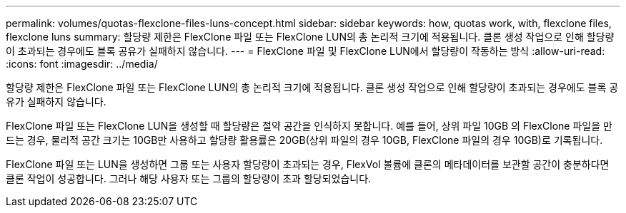 ---
permalink: volumes/quotas-flexclone-files-luns-concept.html 
sidebar: sidebar 
keywords: how, quotas work, with, flexclone files, flexclone luns 
summary: 할당량 제한은 FlexClone 파일 또는 FlexClone LUN의 총 논리적 크기에 적용됩니다. 클론 생성 작업으로 인해 할당량이 초과되는 경우에도 블록 공유가 실패하지 않습니다. 
---
= FlexClone 파일 및 FlexClone LUN에서 할당량이 작동하는 방식
:allow-uri-read: 
:icons: font
:imagesdir: ../media/


[role="lead"]
할당량 제한은 FlexClone 파일 또는 FlexClone LUN의 총 논리적 크기에 적용됩니다. 클론 생성 작업으로 인해 할당량이 초과되는 경우에도 블록 공유가 실패하지 않습니다.

FlexClone 파일 또는 FlexClone LUN을 생성할 때 할당량은 절약 공간을 인식하지 못합니다. 예를 들어, 상위 파일 10GB 의 FlexClone 파일을 만드는 경우, 물리적 공간 크기는 10GB만 사용하고 할당량 활용률은 20GB(상위 파일의 경우 10GB, FlexClone 파일의 경우 10GB)로 기록됩니다.

FlexClone 파일 또는 LUN을 생성하면 그룹 또는 사용자 할당량이 초과되는 경우, FlexVol 볼륨에 클론의 메타데이터를 보관할 공간이 충분하다면 클론 작업이 성공합니다. 그러나 해당 사용자 또는 그룹의 할당량이 초과 할당되었습니다.
